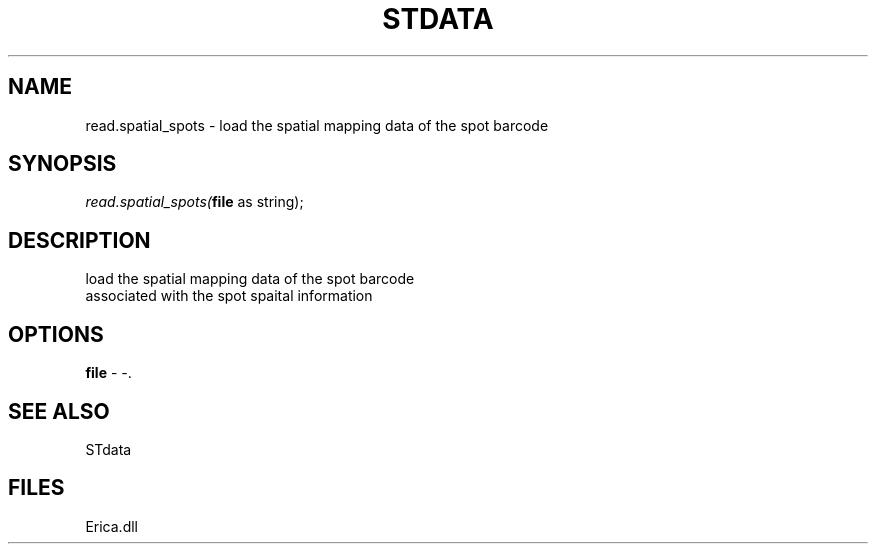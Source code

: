 .\" man page create by R# package system.
.TH STDATA 1 2000-Jan "read.spatial_spots" "read.spatial_spots"
.SH NAME
read.spatial_spots \- load the spatial mapping data of the spot barcode
.SH SYNOPSIS
\fIread.spatial_spots(\fBfile\fR as string);\fR
.SH DESCRIPTION
.PP
load the spatial mapping data of the spot barcode 
 associated with the spot spaital information
.PP
.SH OPTIONS
.PP
\fBfile\fB \fR\- -. 
.PP
.SH SEE ALSO
STdata
.SH FILES
.PP
Erica.dll
.PP

